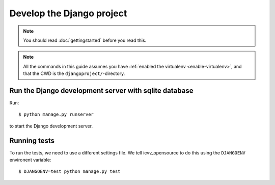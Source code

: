 ##########################
Develop the Django project
##########################

.. note:: You should read :doc:`gettingstarted` before you read this.


.. note::

    All the commands in this guide assumes you have :ref:`enabled the virtualenv
    <enable-virtualenv>`, and that the CWD is the ``djangoproject/``-directory.



******************************************************
Run the Django development server with sqlite database
******************************************************
Run::

    $ python manage.py runserver

to start the Django development server.


*************
Running tests
*************
To run the tests, we need to use a different settings file. We tell ievv_opensource to
do this using the ``DJANGOENV`` environent variable::

    $ DJANGOENV=test python manage.py test
